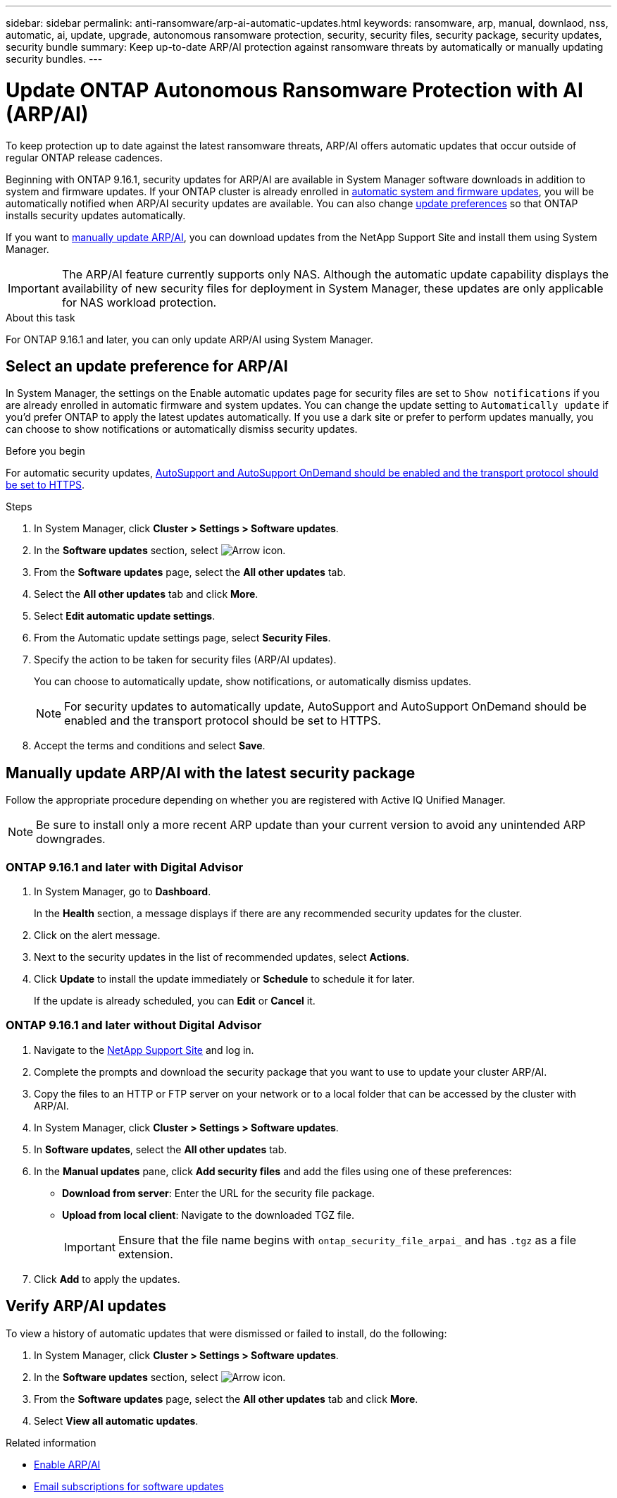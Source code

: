 ---
sidebar: sidebar
permalink: anti-ransomware/arp-ai-automatic-updates.html
keywords: ransomware, arp, manual, downlaod, nss, automatic, ai, update, upgrade, autonomous ransomware protection, security, security files, security package, security updates, security bundle
summary: Keep up-to-date ARP/AI protection against ransomware threats by automatically or manually updating security bundles.
---

= Update ONTAP Autonomous Ransomware Protection with AI (ARP/AI)
:hardbreaks:
:toclevels: 1
:nofooter:
:icons: font
:linkattrs:
:imagesdir: ../media/

[.lead]
To keep protection up to date against the latest ransomware threats, ARP/AI offers automatic updates that occur outside of regular ONTAP release cadences.

Beginning with ONTAP 9.16.1, security updates for ARP/AI are available in System Manager software downloads in addition to system and firmware updates. If your ONTAP cluster is already enrolled in link:../update/enable-automatic-updates-task.html[automatic system and firmware updates], you will be automatically notified when ARP/AI security updates are available. You can also change <<Select an update preference for ARP/AI,update preferences>> so that ONTAP installs security updates automatically.

If you want to <<Manually update ARP/AI with the latest security package,manually update ARP/AI>>, you can download updates from the NetApp Support Site and install them using System Manager.

IMPORTANT: The ARP/AI feature currently supports only NAS. Although the automatic update capability displays the availability of new security files for deployment in System Manager, these updates are only applicable for NAS workload protection.

.About this task

For ONTAP 9.16.1 and later, you can only update ARP/AI using System Manager. 

== Select an update preference for ARP/AI

In System Manager, the settings on the Enable automatic updates page for security files are set to `Show notifications` if you are already enrolled in automatic firmware and system updates. You can change the update setting to `Automatically update` if you'd prefer ONTAP to apply the latest updates automatically. If you use a dark site or prefer to perform updates manually, you can choose to show notifications or automatically dismiss security updates.

.Before you begin

For automatic security updates, link:../system-admin/setup-autosupport-task.html[AutoSupport and AutoSupport OnDemand should be enabled and the transport protocol should be set to HTTPS]. 

.Steps

. In System Manager, click *Cluster > Settings > Software updates*.

. In the *Software updates* section, select image:icon_arrow.gif[Arrow icon].

. From the *Software updates* page, select the *All other updates* tab.

. Select the *All other updates* tab and click *More*.

. Select *Edit automatic update settings*.

. From the Automatic update settings page, select *Security Files*.

. Specify the action to be taken for security files (ARP/AI updates).
+
You can choose to automatically update, show notifications, or automatically dismiss updates.
+
NOTE: For security updates to automatically update, AutoSupport and AutoSupport OnDemand should be enabled and the transport protocol should be set to HTTPS.

. Accept the terms and conditions and select *Save*.


== Manually update ARP/AI with the latest security package

Follow the appropriate procedure depending on whether you are registered with Active IQ Unified Manager.

NOTE: Be sure to install only a more recent ARP update than your current version to avoid any unintended ARP downgrades.

=== ONTAP 9.16.1 and later with Digital Advisor

. In System Manager, go to *Dashboard*.
+
In the *Health* section, a message displays if there are any recommended security updates for the cluster.

. Click on the alert message.

. Next to the security updates in the list of recommended updates, select *Actions*.
. Click *Update* to install the update immediately or *Schedule* to schedule it for later.
+
If the update is already scheduled, you can *Edit* or *Cancel* it.

=== ONTAP 9.16.1 and later without Digital Advisor

. Navigate to the link:https://mysupport.netapp.com/site/tools/tool-eula/arp-ai[NetApp Support Site^] and log in.

. Complete the prompts and download the security package that you want to use to update your cluster ARP/AI.

. Copy the files to an HTTP or FTP server on your network or to a local folder that can be accessed by the cluster with ARP/AI.

. In System Manager, click *Cluster > Settings > Software updates*.

. In *Software updates*, select the *All other updates* tab.

. In the *Manual updates* pane, click *Add security files* and add the files using one of these preferences:
+
* *Download from server*: Enter the URL for the security file package.
   
* *Upload from local client*: Navigate to the downloaded TGZ file. 
+
IMPORTANT: Ensure that the file name begins with `ontap_security_file_arpai_` and has `.tgz` as a file extension.

. Click *Add* to apply the updates.

== Verify ARP/AI updates

To view a history of automatic updates that were dismissed or failed to install, do the following:

. In System Manager, click *Cluster > Settings > Software updates*.
. In the *Software updates* section, select image:icon_arrow.gif[Arrow icon].
. From the *Software updates* page, select the *All other updates* tab and click *More*.
. Select *View all automatic updates*.


.Related information

* link:enable-arp-ai-with-au.html[Enable ARP/AI]
* https://mysupport.netapp.com/site/user/email-subscription[Email subscriptions for software updates^]

// 2025-2-26, ontapdoc-2836
// 2024-9-24, ontapdoc-2204
